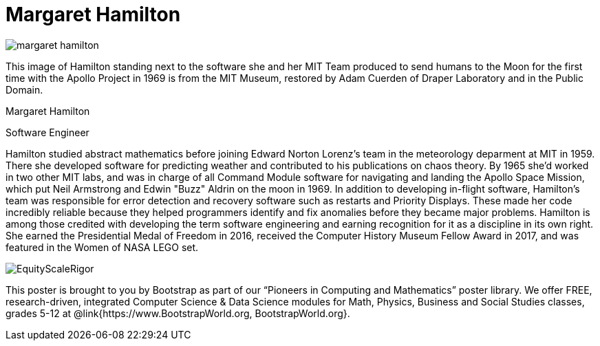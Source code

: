 = Margaret Hamilton

++++
<style>
@import url("../../../lib/pioneers.css");
</style>
++++

[.posterImage]
image:../pioneer-imgs/margaret-hamilton.png[]

[.credit]
This image of Hamilton standing next to the software she and her MIT Team produced to send humans to the Moon for the first time with the Apollo Project in 1969 is from the MIT Museum, restored by Adam Cuerden of Draper Laboratory and in the Public Domain.

[.name]
Margaret Hamilton

[.title]
Software Engineer

[.text]
Hamilton studied abstract mathematics before joining Edward Norton Lorenz's team in the meteorology deparment at MIT in 1959. There she developed software for predicting weather and contributed to his publications on chaos theory. By 1965 she'd worked in two other MIT labs, and was in charge of all Command Module software for navigating and landing the Apollo Space Mission, which put Neil Armstrong and Edwin "Buzz" Aldrin on the moon in 1969. In addition to developing in-flight software, Hamilton's team was responsible for error detection and recovery software such as restarts and Priority Displays. These made her code incredibly reliable because they helped programmers identify and fix anomalies before they became major problems. Hamilton is among those credited with developing the term software engineering and earning recognition for it as a discipline in its own right. She earned the Presidential Medal of Freedom in 2016, received the Computer History Museum Fellow Award in 2017, and was featured in the Women of NASA LEGO set.

[.footer]
--
image:../pioneer-imgs/EquityScaleRigor.png[]

This poster is brought to you by Bootstrap as part of our “Pioneers in Computing and Mathematics” poster library. We offer FREE, research-driven, integrated Computer Science & Data Science modules for Math, Physics, Business and Social Studies classes, grades 5-12 at @link{https://www.BootstrapWorld.org, BootstrapWorld.org}.
--
